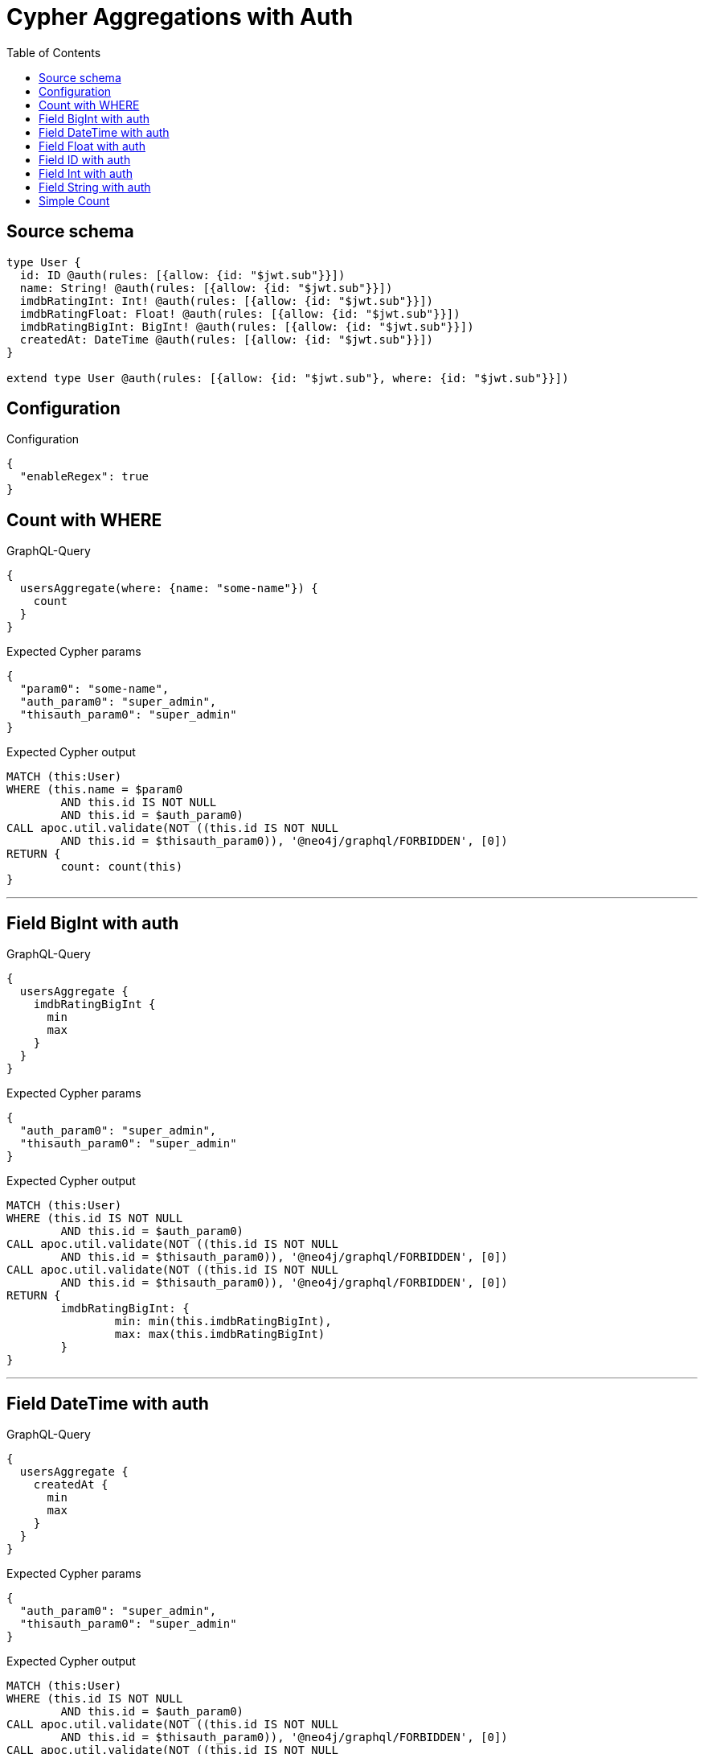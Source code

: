 :toc:

= Cypher Aggregations with Auth

== Source schema

[source,graphql,schema=true]
----
type User {
  id: ID @auth(rules: [{allow: {id: "$jwt.sub"}}])
  name: String! @auth(rules: [{allow: {id: "$jwt.sub"}}])
  imdbRatingInt: Int! @auth(rules: [{allow: {id: "$jwt.sub"}}])
  imdbRatingFloat: Float! @auth(rules: [{allow: {id: "$jwt.sub"}}])
  imdbRatingBigInt: BigInt! @auth(rules: [{allow: {id: "$jwt.sub"}}])
  createdAt: DateTime @auth(rules: [{allow: {id: "$jwt.sub"}}])
}

extend type User @auth(rules: [{allow: {id: "$jwt.sub"}, where: {id: "$jwt.sub"}}])
----

== Configuration

.Configuration
[source,json,schema-config=true]
----
{
  "enableRegex": true
}
----
== Count with WHERE

.GraphQL-Query
[source,graphql]
----
{
  usersAggregate(where: {name: "some-name"}) {
    count
  }
}
----

.Expected Cypher params
[source,json]
----
{
  "param0": "some-name",
  "auth_param0": "super_admin",
  "thisauth_param0": "super_admin"
}
----

.Expected Cypher output
[source,cypher]
----
MATCH (this:User)
WHERE (this.name = $param0
	AND this.id IS NOT NULL
	AND this.id = $auth_param0)
CALL apoc.util.validate(NOT ((this.id IS NOT NULL
	AND this.id = $thisauth_param0)), '@neo4j/graphql/FORBIDDEN', [0])
RETURN {
	count: count(this)
}
----

'''

== Field BigInt with auth

.GraphQL-Query
[source,graphql]
----
{
  usersAggregate {
    imdbRatingBigInt {
      min
      max
    }
  }
}
----

.Expected Cypher params
[source,json]
----
{
  "auth_param0": "super_admin",
  "thisauth_param0": "super_admin"
}
----

.Expected Cypher output
[source,cypher]
----
MATCH (this:User)
WHERE (this.id IS NOT NULL
	AND this.id = $auth_param0)
CALL apoc.util.validate(NOT ((this.id IS NOT NULL
	AND this.id = $thisauth_param0)), '@neo4j/graphql/FORBIDDEN', [0])
CALL apoc.util.validate(NOT ((this.id IS NOT NULL
	AND this.id = $thisauth_param0)), '@neo4j/graphql/FORBIDDEN', [0])
RETURN {
	imdbRatingBigInt: {
		min: min(this.imdbRatingBigInt),
		max: max(this.imdbRatingBigInt)
	}
}
----

'''

== Field DateTime with auth

.GraphQL-Query
[source,graphql]
----
{
  usersAggregate {
    createdAt {
      min
      max
    }
  }
}
----

.Expected Cypher params
[source,json]
----
{
  "auth_param0": "super_admin",
  "thisauth_param0": "super_admin"
}
----

.Expected Cypher output
[source,cypher]
----
MATCH (this:User)
WHERE (this.id IS NOT NULL
	AND this.id = $auth_param0)
CALL apoc.util.validate(NOT ((this.id IS NOT NULL
	AND this.id = $thisauth_param0)), '@neo4j/graphql/FORBIDDEN', [0])
CALL apoc.util.validate(NOT ((this.id IS NOT NULL
	AND this.id = $thisauth_param0)), '@neo4j/graphql/FORBIDDEN', [0])
RETURN {
	createdAt: {
		min: apoc.date.convertFormat(toString(min(this.createdAt)), 'iso_zoned_date_time', 'iso_offset_date_time'),
		max: apoc.date.convertFormat(toString(max(this.createdAt)), 'iso_zoned_date_time', 'iso_offset_date_time')
	}
}
----

'''

== Field Float with auth

.GraphQL-Query
[source,graphql]
----
{
  usersAggregate {
    imdbRatingFloat {
      min
      max
    }
  }
}
----

.Expected Cypher params
[source,json]
----
{
  "auth_param0": "super_admin",
  "thisauth_param0": "super_admin"
}
----

.Expected Cypher output
[source,cypher]
----
MATCH (this:User)
WHERE (this.id IS NOT NULL
	AND this.id = $auth_param0)
CALL apoc.util.validate(NOT ((this.id IS NOT NULL
	AND this.id = $thisauth_param0)), '@neo4j/graphql/FORBIDDEN', [0])
CALL apoc.util.validate(NOT ((this.id IS NOT NULL
	AND this.id = $thisauth_param0)), '@neo4j/graphql/FORBIDDEN', [0])
RETURN {
	imdbRatingFloat: {
		min: min(this.imdbRatingFloat),
		max: max(this.imdbRatingFloat)
	}
}
----

'''

== Field ID with auth

.GraphQL-Query
[source,graphql]
----
{
  usersAggregate {
    id {
      shortest
      longest
    }
  }
}
----

.Expected Cypher params
[source,json]
----
{
  "auth_param0": "super_admin",
  "thisauth_param0": "super_admin"
}
----

.Expected Cypher output
[source,cypher]
----
MATCH (this:User)
WHERE (this.id IS NOT NULL
	AND this.id = $auth_param0)
CALL apoc.util.validate(NOT ((this.id IS NOT NULL
	AND this.id = $thisauth_param0)), '@neo4j/graphql/FORBIDDEN', [0])
CALL apoc.util.validate(NOT ((this.id IS NOT NULL
	AND this.id = $thisauth_param0)), '@neo4j/graphql/FORBIDDEN', [0])
RETURN {
	id: {
		shortest: min(this.id),
		longest: max(this.id)
	}
}
----

'''

== Field Int with auth

.GraphQL-Query
[source,graphql]
----
{
  usersAggregate {
    imdbRatingInt {
      min
      max
    }
  }
}
----

.Expected Cypher params
[source,json]
----
{
  "auth_param0": "super_admin",
  "thisauth_param0": "super_admin"
}
----

.Expected Cypher output
[source,cypher]
----
MATCH (this:User)
WHERE (this.id IS NOT NULL
	AND this.id = $auth_param0)
CALL apoc.util.validate(NOT ((this.id IS NOT NULL
	AND this.id = $thisauth_param0)), '@neo4j/graphql/FORBIDDEN', [0])
CALL apoc.util.validate(NOT ((this.id IS NOT NULL
	AND this.id = $thisauth_param0)), '@neo4j/graphql/FORBIDDEN', [0])
RETURN {
	imdbRatingInt: {
		min: min(this.imdbRatingInt),
		max: max(this.imdbRatingInt)
	}
}
----

'''

== Field String with auth

.GraphQL-Query
[source,graphql]
----
{
  usersAggregate {
    name {
      shortest
      longest
    }
  }
}
----

.Expected Cypher params
[source,json]
----
{
  "auth_param0": "super_admin",
  "thisauth_param0": "super_admin"
}
----

.Expected Cypher output
[source,cypher]
----
MATCH (this:User)
WHERE (this.id IS NOT NULL
	AND this.id = $auth_param0)
CALL apoc.util.validate(NOT ((this.id IS NOT NULL
	AND this.id = $thisauth_param0)), '@neo4j/graphql/FORBIDDEN', [0])
CALL apoc.util.validate(NOT ((this.id IS NOT NULL
	AND this.id = $thisauth_param0)), '@neo4j/graphql/FORBIDDEN', [0])
RETURN {
	name: {
		shortest: reduce(aggVar = collect(this.name)[0], current IN collect(this.name) | CASE WHEN size(current) < size(aggVar) THEN current ELSE aggVar END),
		longest: reduce(aggVar = collect(this.name)[0], current IN collect(this.name) | CASE WHEN size(current) > size(aggVar) THEN current ELSE aggVar END)
	}
}
----

'''

== Simple Count

.GraphQL-Query
[source,graphql]
----
{
  usersAggregate {
    count
  }
}
----

.Expected Cypher params
[source,json]
----
{
  "auth_param0": "super_admin",
  "thisauth_param0": "super_admin"
}
----

.Expected Cypher output
[source,cypher]
----
MATCH (this:User)
WHERE (this.id IS NOT NULL
	AND this.id = $auth_param0)
CALL apoc.util.validate(NOT ((this.id IS NOT NULL
	AND this.id = $thisauth_param0)), '@neo4j/graphql/FORBIDDEN', [0])
RETURN {
	count: count(this)
}
----

'''

